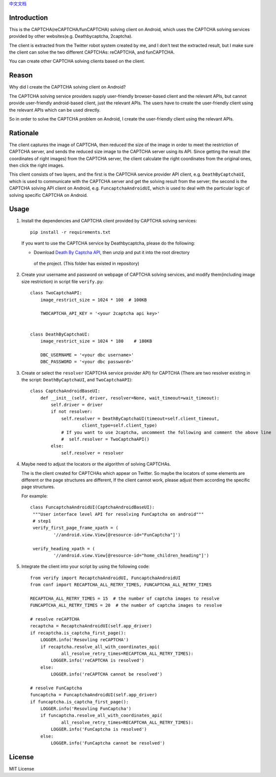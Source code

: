 `中文文档 <./README.cn.rst>`_

Introduction
============

This is the CAPTCHA(reCAPTCHA/funCAPTCHA) solving client on Android, which uses the CAPTCHA solving
services provided by other websites(e.g. Deathbycaptcha, 2captcha).

The client is extracted from the Twitter robot system created by me, and I don't test the extracted
result, but I make sure the client can solve the two different CAPTCHAs: reCAPTCHA, and funCAPTCHA.

You can create other CAPTCHA solving clients based on the client.

Reason
======

Why did I create the CAPTCHA solving client on Android?

The CAPTCHA solving service providers supply user-friendly browser-based client and the relevant
APIs, but cannot provide user-friendly android-based client, just the relevant APIs. The users have
to create the user-friendly client using the relevant APIs which can be used directly.

So in order to solve the CAPTCHA problem on Android, I create the user-friendly client using the
relevant APIs.

Rationale
=========

The client captures the image of CAPTCHA, then reduced the size of the image in order to meet the
restriction of CAPTCHA server, and sends the reduced size image to the CAPTCHA server using its API.
Since getting the result (the coordinates of right images) from the CAPTCHA server, the client
calculate the right coordinates from the original ones, then click the right images.

This client consists of two layers, and the first is the CAPTCHA service provider API client,
e.g. ``DeathByCaptchaUI``, which is used to communicate with the CAPTCHA server and get the solving
result from the server; the second is the CAPTCHA solving API client on Android,
e.g. ``FuncaptchaAndroidUI``, which is used to deal with the particular logic of solving specific
CAPTCHA on Android.

Usage
=====

#. Install the dependencies and CAPTCHA client provided by CAPTCHA solving services::

     pip install -r requirements.txt

   If you want to use the CAPTCHA service by Deathbycaptcha, please do the following:

   - Download `Death By Captcha API`__, then unzip and put it into the root directory
    of the project. (This folder has existed in repository)

   __ https://static.deathbycaptcha.com/files/dbc_api_v4_6_3_python3.zip

#. Create your username and password on webpage of CAPTCHA solving services,
   and modify them(including image size restriction) in script file ``verify.py``::

    class TwoCaptchaAPI:
        image_restrict_size = 1024 * 100  # 100KB

        TWOCAPTCHA_API_KEY = '<your 2captcha api key>'


    class DeathByCaptchaUI:
        image_restrict_size = 1024 * 180    # 180KB

        DBC_USERNAME = '<your dbc username>'
        DBC_PASSWORD = '<your dbc password>'

#. Create or select the ``resolver`` (CAPTCHA service provider API) for CAPTCHA
   (There are two resolver existing in the script: ``DeathByCaptchaUI``, and ``TwoCaptchaAPI``)::

    class CaptchaAndroidBaseUI:
        def __init__(self, driver, resolver=None, wait_timeout=wait_timeout):
            self.driver = driver
            if not resolver:
                self.resolver = DeathByCaptchaUI(timeout=self.client_timeout,
                        client_type=self.client_type)
                # If you want to use 2captcha, uncomment the following and comment the above line
                #  self.resolver = TwoCaptchaAPI()
            else:
                self.resolver = resolver

#. Maybe need to adjust the locators or the algorithm of solving CAPTCHAs.

   The is the client created for CAPTCHAs which appear on Twitter. So maybe the locators of some
   elements are different or the page structures are different, If the client cannot work, please
   adjust them according the specific page structures.

   For example::

     class FuncaptchaAndroidUI(CaptchaAndroidBaseUI):
      """User interface level API for resolving FunCaptcha on android"""
      # step1
      verify_first_page_frame_xpath = (
              '//android.view.View[@resource-id="FunCaptcha"]')

      verify_heading_xpath = (
              '//android.view.View[@resource-id="home_children_heading"]')


#. Integrate the client into your script by using the following code::

    from verify import RecaptchaAndroidUI, FuncaptchaAndroidUI
    from conf import RECAPTCHA_ALL_RETRY_TIMES, FUNCAPTCHA_ALL_RETRY_TIMES

    RECAPTCHA_ALL_RETRY_TIMES = 15  # the number of captcha images to resolve
    FUNCAPTCHA_ALL_RETRY_TIMES = 20  # the number of captcha images to resolve

    # resolve reCAPTCHA
    recaptcha = RecaptchaAndroidUI(self.app_driver)
    if recaptcha.is_captcha_first_page():
        LOGGER.info('Resovling reCAPTCHA')
        if recaptcha.resolve_all_with_coordinates_api(
                all_resolve_retry_times=RECAPTCHA_ALL_RETRY_TIMES):
            LOGGER.info('reCAPTCHA is resolved')
        else:
            LOGGER.info('reCAPTCHA cannot be resolved')

    # resolve FunCaptcha
    funcaptcha = FuncaptchaAndroidUI(self.app_driver)
    if funcaptcha.is_captcha_first_page():
        LOGGER.info('Resovling FunCaptcha')
        if funcaptcha.resolve_all_with_coordinates_api(
                all_resolve_retry_times=RECAPTCHA_ALL_RETRY_TIMES):
            LOGGER.info('FunCaptcha is resolved')
        else:
            LOGGER.info('FunCaptcha cannot be resolved')

License
=======

MIT License
